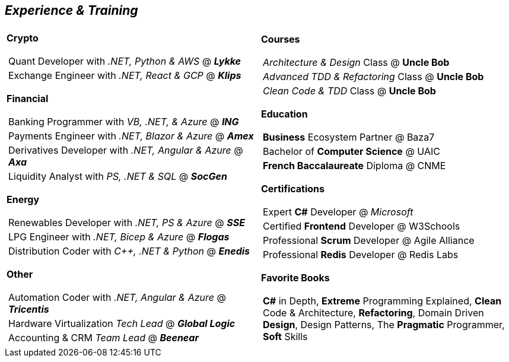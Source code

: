 [.text-center]
== _Experience & Training_

[frame = none, grid = none, stripes = all]
|===
| |

^.^a| 

[.big.underline]#*Crypto*#
[frame = none, grid = none, cols = "^.^a"]
!===

! Quant Developer with _.NET, Python & AWS_ @ *_Lykke_*
! Exchange Engineer with _.NET, React & GCP_ @ *_Klips_*

!===

[.big.underline]#*Financial*#
[frame = none, grid = none, cols = "^.^a"]
!===

! Banking Programmer with _VB, .NET, & Azure_ @ *_ING_*
! Payments Engineer with _.NET, Blazor & Azure_ @ *_Amex_*
! Derivatives Developer with _.NET, Angular & Azure_ @ *_Axa_*
! Liquidity Analyst with _PS, .NET & SQL_ @ *_SocGen_*

!===

[.big.underline]#*Energy*#
[frame = none, grid = none, cols = "^.^a"]
!=== 

! Renewables Developer with _.NET, PS & Azure_ @ *_SSE_*
! LPG Engineer with _.NET, Bicep & Azure_ @ *_Flogas_*
! Distribution Coder with _C++, .NET & Python_ @ *_Enedis_*

!===

[.big.underline]#*Other*#
[frame = none, grid = none, cols = "^.^a"]
!===

! Automation Coder with _.NET, Angular & Azure_ @ *_Tricentis_*
! Hardware Virtualization _Tech Lead_  @ *_Global Logic_*
! Accounting & CRM _Team Lead_ @ *_Beenear_*

!===

^.a|

[.big.underline]#*Courses*#
[frame = none, grid = none, cols = "^.^a"]
!===

! _Architecture & Design_ Class @ *Uncle Bob*
! _Advanced TDD & Refactoring_ Class @ *Uncle Bob*
! _Clean Code & TDD_ Class @ *Uncle Bob*

!===

[.big.underline]#*Education*#
[frame = none, grid = none, cols = "^.^a"]
!===

! *Business* Ecosystem Partner @ Baza7
! Bachelor of *Computer Science* @ UAIC
! *French Baccalaureate* Diploma @ CNME

!===

[.big.underline]#*Certifications*#
[frame = none, grid = none, cols = "^.^a"]
!===

! Expert *C#* Developer @ _Microsoft_
! Certified *Frontend* Developer @ W3Schools
! Professional *Scrum* Developer @ Agile Alliance
! Professional *Redis* Developer @ Redis Labs

!===

[.big.underline]#*Favorite Books*#
[frame = none, grid = none, cols = "^.^a"]
!===

! *C#* in Depth, *Extreme* Programming Explained, *Clean* Code & Architecture, *Refactoring*, Domain Driven *Design*, Design Patterns, The *Pragmatic* Programmer, *Soft* Skills

!===

|===